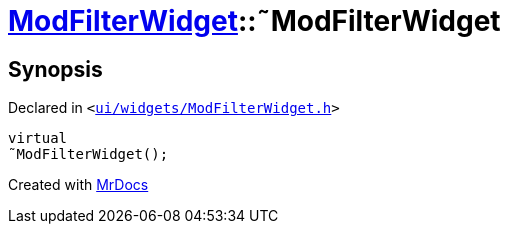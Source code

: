 [#ModFilterWidget-2destructor]
= xref:ModFilterWidget.adoc[ModFilterWidget]::&tilde;ModFilterWidget
:relfileprefix: ../
:mrdocs:


== Synopsis

Declared in `&lt;https://github.com/PrismLauncher/PrismLauncher/blob/develop/ui/widgets/ModFilterWidget.h#L87[ui&sol;widgets&sol;ModFilterWidget&period;h]&gt;`

[source,cpp,subs="verbatim,replacements,macros,-callouts"]
----
virtual
&tilde;ModFilterWidget();
----



[.small]#Created with https://www.mrdocs.com[MrDocs]#
